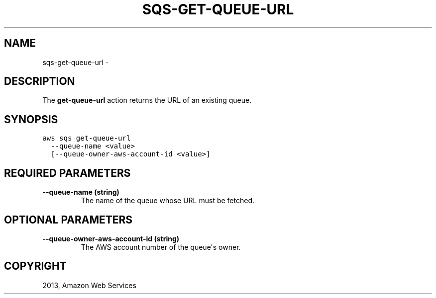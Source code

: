 .TH "SQS-GET-QUEUE-URL" "1" "March 09, 2013" "0.8" "aws-cli"
.SH NAME
sqs-get-queue-url \- 
.
.nr rst2man-indent-level 0
.
.de1 rstReportMargin
\\$1 \\n[an-margin]
level \\n[rst2man-indent-level]
level margin: \\n[rst2man-indent\\n[rst2man-indent-level]]
-
\\n[rst2man-indent0]
\\n[rst2man-indent1]
\\n[rst2man-indent2]
..
.de1 INDENT
.\" .rstReportMargin pre:
. RS \\$1
. nr rst2man-indent\\n[rst2man-indent-level] \\n[an-margin]
. nr rst2man-indent-level +1
.\" .rstReportMargin post:
..
.de UNINDENT
. RE
.\" indent \\n[an-margin]
.\" old: \\n[rst2man-indent\\n[rst2man-indent-level]]
.nr rst2man-indent-level -1
.\" new: \\n[rst2man-indent\\n[rst2man-indent-level]]
.in \\n[rst2man-indent\\n[rst2man-indent-level]]u
..
.\" Man page generated from reStructuredText.
.
.SH DESCRIPTION
.sp
The \fBget\-queue\-url\fP action returns the URL of an existing queue.
.SH SYNOPSIS
.sp
.nf
.ft C
aws sqs get\-queue\-url
  \-\-queue\-name <value>
  [\-\-queue\-owner\-aws\-account\-id <value>]
.ft P
.fi
.SH REQUIRED PARAMETERS
.INDENT 0.0
.TP
.B \fB\-\-queue\-name\fP  (string)
The name of the queue whose URL must be fetched.
.UNINDENT
.SH OPTIONAL PARAMETERS
.INDENT 0.0
.TP
.B \fB\-\-queue\-owner\-aws\-account\-id\fP  (string)
The AWS account number of the queue\(aqs owner.
.UNINDENT
.SH COPYRIGHT
2013, Amazon Web Services
.\" Generated by docutils manpage writer.
.
